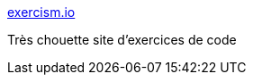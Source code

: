 :jbake-type: post
:jbake-status: published
:jbake-title: exercism.io
:jbake-tags: programming,tutorial,langage,_mois_juil.,_année_2016
:jbake-date: 2016-07-13
:jbake-depth: ../
:jbake-uri: shaarli/1468393346000.adoc
:jbake-source: https://nicolas-delsaux.hd.free.fr/Shaarli?searchterm=http%3A%2F%2Fexercism.io%2F&searchtags=programming+tutorial+langage+_mois_juil.+_ann%C3%A9e_2016
:jbake-style: shaarli

http://exercism.io/[exercism.io]

Très chouette site d'exercices de code
